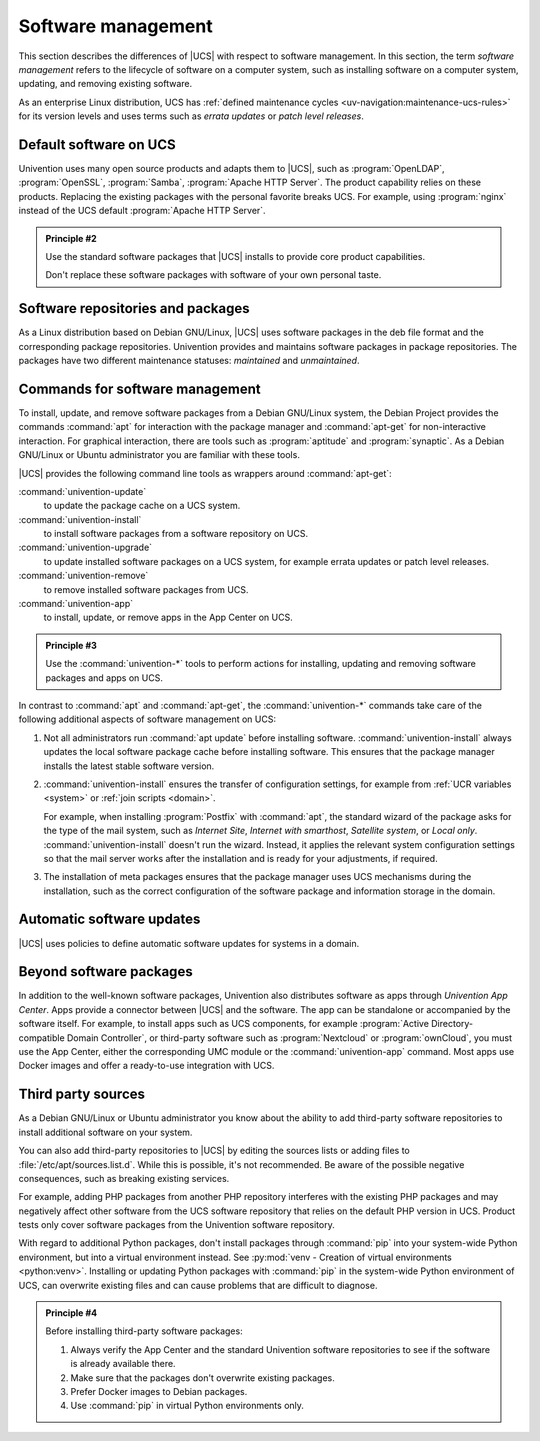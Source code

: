 .. SPDX-FileCopyrightText: 2021-2024 Univention GmbH
..
.. SPDX-License-Identifier: AGPL-3.0-only

.. _software:

*******************
Software management
*******************

This section describes the differences of |UCS| with respect to software
management. In this section, the term *software management* refers to the
lifecycle of software on a computer system, such as installing software on a
computer system, updating, and removing existing software.

As an enterprise Linux distribution, UCS has :ref:`defined maintenance cycles
<uv-navigation:maintenance-ucs-rules>` for its version levels and uses terms
such as *errata updates* or *patch level releases*.

.. seealso::

   * :ref:`uv-manual:computers-differentiation-of-update-variants-ucs-versions`
     in :cite:t:`ucs-manual`.

   * :ref:`Maintenance lifecycle of UCS <uv-navigation:maintenance-ucs>`

   * :ref:`Maintenance lifecycle rules for UCS <uv-navigation:maintenance-ucs-rules>`

.. _software-default:

Default software on UCS
=======================

Univention uses many open source products and adapts them to |UCS|, such as
:program:`OpenLDAP`, :program:`OpenSSL`, :program:`Samba`, :program:`Apache HTTP
Server`. The product capability relies on these products. Replacing the existing
packages with the personal favorite breaks UCS. For example, using
:program:`nginx` instead of the UCS default :program:`Apache HTTP Server`.

.. _principle-2:

.. admonition:: Principle #2

   Use the standard software packages that |UCS| installs to provide core product
   capabilities.

   Don't replace these software packages with software of your own personal
   taste.

.. _software-repositories-packages:

Software repositories and packages
==================================

As a Linux distribution based on Debian GNU/Linux, |UCS| uses software
packages in the deb file format and the corresponding package repositories.
Univention provides and maintains software packages in package repositories. The
packages have two different maintenance statuses: *maintained* and
*unmaintained*.

.. seealso::

   * :ref:`uv-architecture:positioning-packages` in :cite:t:`ucs-architecture`.

   * :ref:`uv-manual:software-config-repo` in :cite:t:`ucs-manual`.

.. _software-commands:

Commands for software management
================================

To install, update, and remove software packages from a Debian GNU/Linux system,
the Debian Project provides the commands :command:`apt` for interaction with the
package manager and :command:`apt-get` for non-interactive interaction. For
graphical interaction, there are tools such as :program:`aptitude` and
:program:`synaptic`. As a Debian GNU/Linux or Ubuntu administrator you are
familiar with these tools.

|UCS| provides the following command line tools as wrappers around
:command:`apt-get`:

:command:`univention-update`
   to update the package cache on a UCS system.

:command:`univention-install`
   to install software packages from a software repository on UCS.

:command:`univention-upgrade`
   to update installed software packages on a UCS system, for example errata
   updates or patch level releases.

:command:`univention-remove`
   to remove installed software packages from UCS.

:command:`univention-app`
   to install, update, or remove apps in the App Center on UCS.

.. _principle-3:

.. admonition:: Principle #3

   Use the :command:`univention-*` tools to perform actions for installing,
   updating and removing software packages and apps on UCS.

In contrast to :command:`apt` and :command:`apt-get`, the :command:`univention-*`
commands take care of the following additional aspects of software management on
UCS:

#. Not all administrators run :command:`apt update` before installing software.
   :command:`univention-install` always updates the local software package cache
   before installing software. This ensures that the package manager installs
   the latest stable software version.

#. :command:`univention-install` ensures the transfer of configuration settings,
   for example from :ref:`UCR variables <system>` or :ref:`join scripts
   <domain>`.

   For example, when installing :program:`Postfix` with :command:`apt`, the
   standard wizard of the package asks for the type of the mail system, such as
   *Internet Site*, *Internet with smarthost*, *Satellite system*, or *Local
   only*. :command:`univention-install` doesn't run the wizard. Instead, it
   applies the relevant system configuration settings so that the mail server
   works after the installation and is ready for your adjustments, if required.

#. The installation of meta packages ensures that the package manager uses
   UCS mechanisms during the installation, such as the correct configuration of
   the software package and information storage in the domain.

.. seealso::

   For further information about the mentioned commands, see the following
   sections in :cite:t:`ucs-manual`:

   * :ref:`uv-manual:computers-installation-removal-of-individual-packages-in-the-command-line`

   * :ref:`uv-manual:software-appcenter`

.. _software-updates:

Automatic software updates
==========================

|UCS| uses policies to define automatic software updates for systems in a
domain.

.. seealso::

   For more information, see the following sections in
   :cite:t:`ucs-manual`:

   * :ref:`uv-manual:computers-softwaremanagement-release-policy`

   * :ref:`uv-manual:computers-softwaremanagement-maintenance-policy`

Beyond software packages
========================

In addition to the well-known software packages, Univention also distributes
software as apps through *Univention App Center*. Apps provide a connector
between |UCS| and the software. The app can be standalone or accompanied by the
software itself. For example, to install apps such as UCS components, for
example :program:`Active Directory-compatible Domain Controller`, or third-party
software such as :program:`Nextcloud` or :program:`ownCloud`, you must use the
App Center, either the corresponding UMC module or the :command:`univention-app`
command. Most apps use Docker images and offer a ready-to-use integration with
UCS.

.. seealso::

   For more information, see the following resources:

   * :ref:`uv-manual:software-appcenter` in :cite:t:`ucs-manual`:
   * :ref:`uv-architecture:univention-app-ecosystem` in :cite:t:`ucs-architecture`:
   * `Univention App Center Catalog <https://www.univention.com/products/app-catalog/>`_

.. _software-third-party:

Third party sources
===================

As a Debian GNU/Linux or Ubuntu administrator you know about the ability to add
third-party software repositories to install additional software on your system.

You can also add third-party repositories to |UCS| by editing the sources lists
or adding files to :file:`/etc/apt/sources.list.d`. While this is possible, it's
not recommended. Be aware of the possible negative consequences, such as
breaking existing services.

For example, adding PHP packages from another PHP repository interferes with the
existing PHP packages and may negatively affect other software from the UCS
software repository that relies on the default PHP version in UCS. Product tests
only cover software packages from the Univention software repository.

With regard to additional Python packages, don't install packages through
:command:`pip` into your system-wide Python environment, but into a virtual
environment instead. See :py:mod:`venv - Creation of virtual environments
<python:venv>`. Installing or updating Python packages with :command:`pip` in
the system-wide Python environment of UCS, can overwrite existing files and can
cause problems that are difficult to diagnose.

.. _principle-4:

.. admonition:: Principle #4

   Before installing third-party software packages:

   #. Always verify the App Center and the standard Univention software
      repositories to see if the software is already available there.

   #. Make sure that the packages don't overwrite existing packages.

   #. Prefer Docker images to Debian packages.

   #. Use :command:`pip` in virtual Python environments only.

